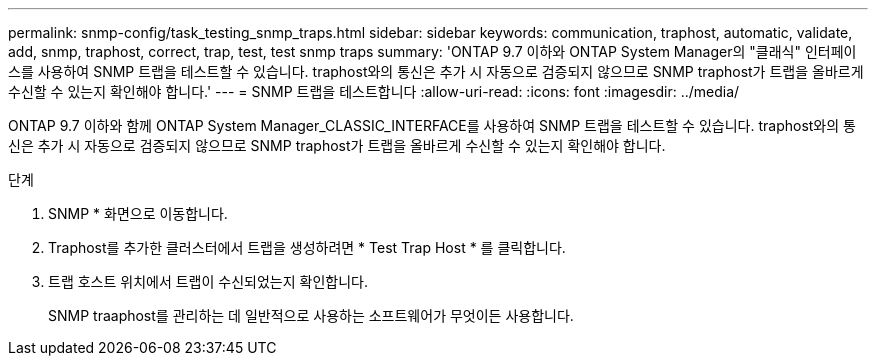 ---
permalink: snmp-config/task_testing_snmp_traps.html 
sidebar: sidebar 
keywords: communication, traphost, automatic, validate, add, snmp, traphost, correct, trap, test, test snmp traps 
summary: 'ONTAP 9.7 이하와 ONTAP System Manager의 "클래식" 인터페이스를 사용하여 SNMP 트랩을 테스트할 수 있습니다. traphost와의 통신은 추가 시 자동으로 검증되지 않으므로 SNMP traphost가 트랩을 올바르게 수신할 수 있는지 확인해야 합니다.' 
---
= SNMP 트랩을 테스트합니다
:allow-uri-read: 
:icons: font
:imagesdir: ../media/


[role="lead"]
ONTAP 9.7 이하와 함께 ONTAP System Manager_CLASSIC_INTERFACE를 사용하여 SNMP 트랩을 테스트할 수 있습니다. traphost와의 통신은 추가 시 자동으로 검증되지 않으므로 SNMP traphost가 트랩을 올바르게 수신할 수 있는지 확인해야 합니다.

.단계
. SNMP * 화면으로 이동합니다.
. Traphost를 추가한 클러스터에서 트랩을 생성하려면 * Test Trap Host * 를 클릭합니다.
. 트랩 호스트 위치에서 트랩이 수신되었는지 확인합니다.
+
SNMP traaphost를 관리하는 데 일반적으로 사용하는 소프트웨어가 무엇이든 사용합니다.


